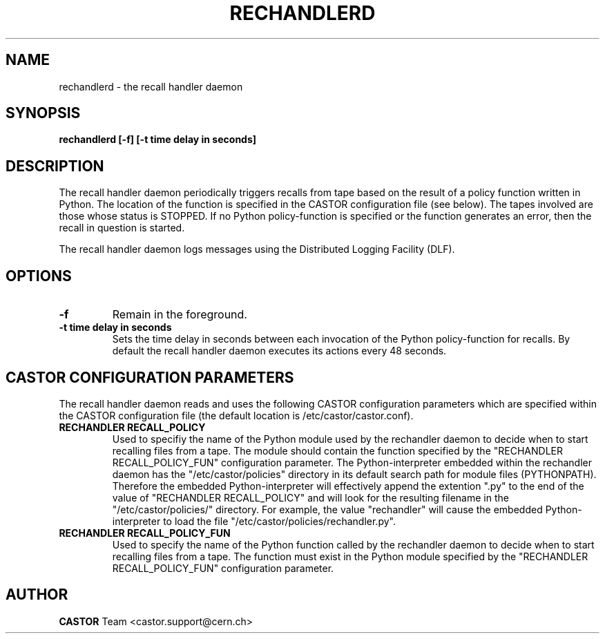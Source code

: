 .TH RECHANDLERD 8 "2006/02/28 12:00:00 CERN IT-FIO" CASTOR "recall handler daemon"
.SH NAME
rechandlerd \- the recall handler daemon
.SH SYNOPSIS
.B rechandlerd [-f] [-t time delay in seconds] 
.SH DESCRIPTION
.LP
The recall handler daemon periodically triggers recalls from tape based on the
result of a policy function written in Python.  The location of the function is
specified in the CASTOR configuration file (see below).  The tapes involved are
those whose status is STOPPED.  If no Python policy-function is specified or
the function generates an error, then the recall in question is started.
.LP
The recall handler daemon logs messages using the Distributed Logging Facility
(DLF).

.SH OPTIONS
.TP
\fB\-f
Remain in the foreground.
.TP
\fB\-t time delay in seconds
Sets the time delay in seconds between each invocation of the Python
policy-function for recalls.  By default the recall handler daemon executes its
actions every 48 seconds.

.SH CASTOR CONFIGURATION PARAMETERS
The recall handler daemon reads and uses the following CASTOR configuration
parameters which are specified within the CASTOR configuration file (the
default location is /etc/castor/castor.conf).
.TP
\fBRECHANDLER RECALL_POLICY\fR
Used to specifiy the name of the Python module used by the rechandler daemon to 
decide when to start recalling files from a tape.  The module should contain
the function specified by the "RECHANDLER RECALL_POLICY_FUN" configuration
parameter.
The Python-interpreter embedded within the rechandler daemon has the
"/etc/castor/policies" directory in its default search path for module files
(PYTHONPATH).  Therefore the embedded Python-interpreter will effectively
append the extention ".py" to the end of the value of
"RECHANDLER RECALL_POLICY" and will look for the resulting filename in the
"/etc/castor/policies/" directory.  For example, the value "rechandler" will
cause the embedded Python-interpreter to load the file
"/etc/castor/policies/rechandler.py".
.TP
\fBRECHANDLER RECALL_POLICY_FUN
Used to specify the name of the Python function called by the rechandler daemon
to decide when to start recalling files from a tape.  The function must exist
in the Python module specified by the "RECHANDLER  RECALL_POLICY_FUN"
configuration parameter.

.LP
.SH AUTHOR
\fBCASTOR\fP Team <castor.support@cern.ch>
